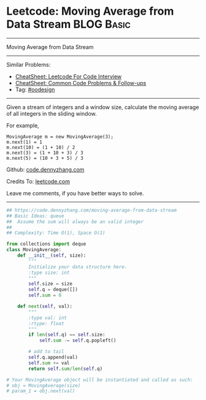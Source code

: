 * Leetcode: Moving Average from Data Stream                                              :BLOG:Basic:
#+STARTUP: showeverything
#+OPTIONS: toc:nil \n:t ^:nil creator:nil d:nil
:PROPERTIES:
:type:     oodesign
:END:
---------------------------------------------------------------------
Moving Average from Data Stream
---------------------------------------------------------------------
#+BEGIN_HTML
<a href="https://github.com/dennyzhang/code.dennyzhang.com/tree/master/problems/moving-average-from-data-stream"><img align="right" width="200" height="183" src="https://www.dennyzhang.com/wp-content/uploads/denny/watermark/github.png" /></a>
#+END_HTML
Similar Problems:
- [[https://cheatsheet.dennyzhang.com/cheatsheet-leetcode-A4][CheatSheet: Leetcode For Code Interview]]
- [[https://cheatsheet.dennyzhang.com/cheatsheet-followup-A4][CheatSheet: Common Code Problems & Follow-ups]]
- Tag: [[https://code.dennyzhang.com/review-oodesign][#oodesign]]
---------------------------------------------------------------------
Given a stream of integers and a window size, calculate the moving average of all integers in the sliding window.

For example,
#+BEGIN_EXAMPLE
MovingAverage m = new MovingAverage(3);
m.next(1) = 1
m.next(10) = (1 + 10) / 2
m.next(3) = (1 + 10 + 3) / 3
m.next(5) = (10 + 3 + 5) / 3
#+END_EXAMPLE

Github: [[https://github.com/dennyzhang/code.dennyzhang.com/tree/master/problems/moving-average-from-data-stream][code.dennyzhang.com]]

Credits To: [[https://leetcode.com/problems/moving-average-from-data-stream/description/][leetcode.com]]

Leave me comments, if you have better ways to solve.
---------------------------------------------------------------------
#+BEGIN_SRC python
## https://code.dennyzhang.com/moving-average-from-data-stream
## Basic Ideas: queue
##  Assume the sum will always be an valid integer
##
## Complexity: Time O(1), Space O(1)

from collections import deque
class MovingAverage:
    def __init__(self, size):
        """
        Initialize your data structure here.
        :type size: int
        """
        self.size = size
        self.q = deque([])
        self.sum = 0

    def next(self, val):
        """
        :type val: int
        :rtype: float
        """
        if len(self.q) == self.size:
            self.sum -= self.q.popleft()

        # add to tail
        self.q.append(val)
        self.sum += val
        return self.sum/len(self.q)

# Your MovingAverage object will be instantiated and called as such:
# obj = MovingAverage(size)
# param_1 = obj.next(val)
#+END_SRC

#+BEGIN_HTML
<div style="overflow: hidden;">
<div style="float: left; padding: 5px"> <a href="https://www.linkedin.com/in/dennyzhang001"><img src="https://www.dennyzhang.com/wp-content/uploads/sns/linkedin.png" alt="linkedin" /></a></div>
<div style="float: left; padding: 5px"><a href="https://github.com/dennyzhang"><img src="https://www.dennyzhang.com/wp-content/uploads/sns/github.png" alt="github" /></a></div>
<div style="float: left; padding: 5px"><a href="https://www.dennyzhang.com/slack" target="_blank" rel="nofollow"><img src="https://www.dennyzhang.com/wp-content/uploads/sns/slack.png" alt="slack"/></a></div>
</div>
#+END_HTML

